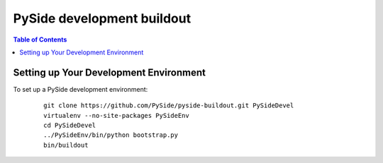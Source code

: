 ===========================
PySide development buildout
===========================

.. contents:: **Table of Contents** 

Setting up Your Development Environment
=======================================

To set up a PySide development environment:

    ::

        git clone https://github.com/PySide/pyside-buildout.git PySideDevel
        virtualenv --no-site-packages PySideEnv
        cd PySideDevel
        ../PySideEnv/bin/python bootstrap.py
        bin/buildout
